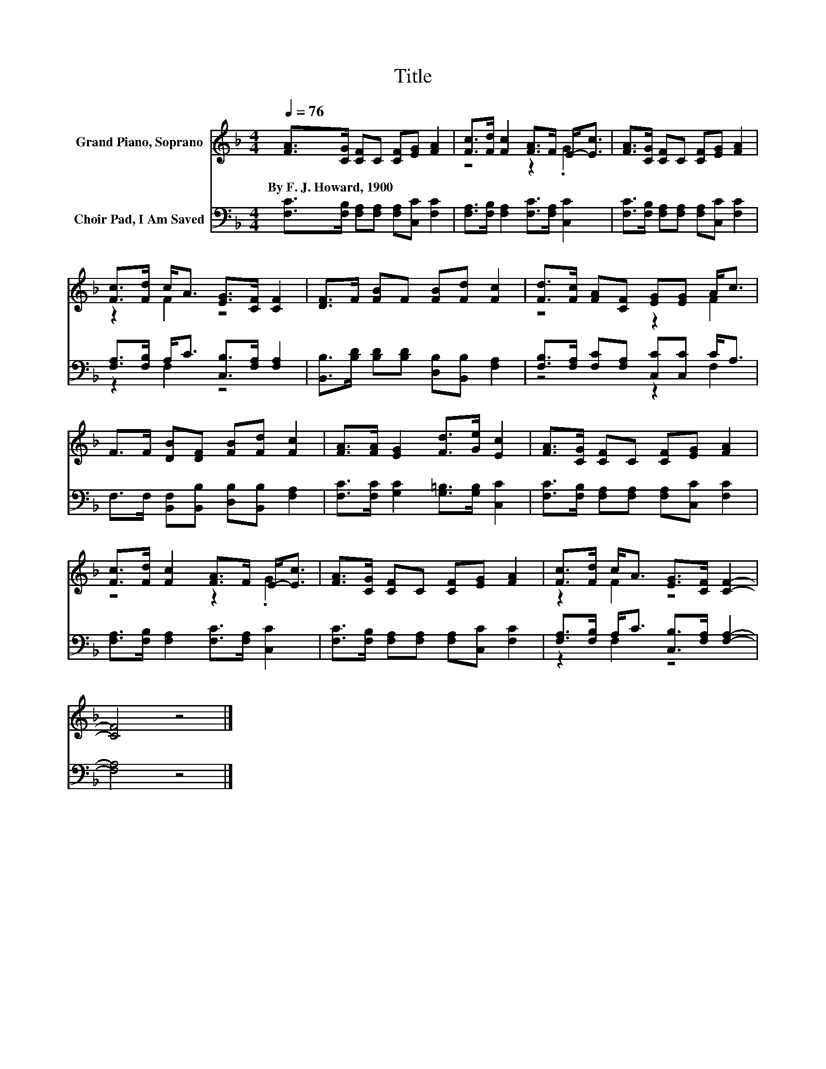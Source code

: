 X:1
T:Title
%%score ( 1 2 ) ( 3 4 )
L:1/8
Q:1/4=76
M:4/4
K:F
V:1 treble nm="Grand Piano, Soprano"
V:2 treble 
V:3 bass nm="Choir Pad, I Am Saved"
V:4 bass 
V:1
 [FA]>[CG] [CF]C [CF][EG] [FA]2 | [Fc]>[Fd] [Fc]2 [FA]>F E-<[Ec] | [FA]>[CG] [CF]C [CF][EG] [FA]2 | %3
w: By~F.~J.~Howard,~1900 * * * * * *|||
 [Fc]>[Fd] c<A [EG]>[CF] [CF]2 | [DF]>F [FB]F [FB][Fd] [Fc]2 | [Fd]>[Fc] [FA][CF] [EG][EG] A<c | %6
w: |||
 F>F [DB][DF] [FB][Fd] [Fc]2 | [FA]>[FA] [EG]2 [Fd]>[Ge] [Ec]2 | [FA]>[CG] [CF]C [CF][EG] [FA]2 | %9
w: |||
 [Fc]>[Fd] [Fc]2 [FA]>F E-<[Ec] | [FA]>[CG] [CF]C [CF][EG] [FA]2 | [Fc]>[Fd] c<A [EG]>[CF] [CF]2- | %12
w: |||
 [CF]4 z4 |] %13
w: |
V:2
 x8 | z4 z2 .G2 | x8 | z2 F2 z4 | x8 | z4 z2 F2 | x8 | x8 | x8 | z4 z2 .G2 | x8 | z2 F2 z4 | x8 |] %13
V:3
 [F,C]>[F,B,] [F,A,][F,A,] [F,A,][C,C] [F,C]2 | [F,A,]>[F,B,] [F,A,]2 [F,C]>[F,A,] [C,C]2 | %2
 [F,C]>[F,B,] [F,A,][F,A,] [F,A,][C,C] [F,C]2 | [F,A,]>[F,B,] A,<C [C,B,]>[F,A,] [F,A,]2 | %4
 [B,,B,]>[B,D] [B,D][B,D] [D,B,][B,,B,] [F,A,]2 | [F,B,]>[F,A,] [F,C][F,A,] [C,C][C,C] C<A, | %6
 F,>F, [B,,F,][B,,B,] [D,B,][B,,B,] [F,A,]2 | [F,C]>[F,C] [G,C]2 [G,=B,]>[G,B,] [C,C]2 | %8
 [F,C]>[F,B,] [F,A,][F,A,] [F,A,][C,C] [F,C]2 | [F,A,]>[F,B,] [F,A,]2 [F,C]>[F,A,] [C,C]2 | %10
 [F,C]>[F,B,] [F,A,][F,A,] [F,A,][C,C] [F,C]2 | [F,A,]>[F,B,] A,<C [C,B,]>[F,A,] [F,A,]2- | %12
 [F,A,]4 z4 |] %13
V:4
 x8 | x8 | x8 | z2 F,2 z4 | x8 | z4 z2 F,2 | x8 | x8 | x8 | x8 | x8 | z2 F,2 z4 | x8 |] %13

